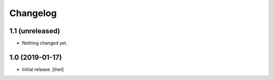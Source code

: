 Changelog
=========


1.1 (unreleased)
----------------

- Nothing changed yet.


1.0 (2019-01-17)
----------------

- Initial release.
  [thet]
